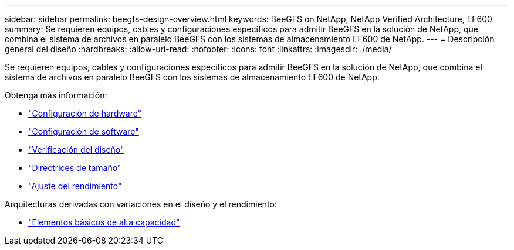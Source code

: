 ---
sidebar: sidebar 
permalink: beegfs-design-overview.html 
keywords: BeeGFS on NetApp, NetApp Verified Architecture, EF600 
summary: Se requieren equipos, cables y configuraciones específicos para admitir BeeGFS en la solución de NetApp, que combina el sistema de archivos en paralelo BeeGFS con los sistemas de almacenamiento EF600 de NetApp. 
---
= Descripción general del diseño
:hardbreaks:
:allow-uri-read: 
:nofooter: 
:icons: font
:linkattrs: 
:imagesdir: ./media/


[role="lead"]
Se requieren equipos, cables y configuraciones específicos para admitir BeeGFS en la solución de NetApp, que combina el sistema de archivos en paralelo BeeGFS con los sistemas de almacenamiento EF600 de NetApp.

Obtenga más información:

* link:beegfs-design-hardware-architecture.html["Configuración de hardware"]
* link:beegfs-design-software-architecture.html["Configuración de software"]
* link:beegfs-design-solution-verification.html["Verificación del diseño"]
* link:beegfs-design-solution-sizing-guidelines.html["Directrices de tamaño"]
* link:beegfs-design-performance-tuning.html["Ajuste del rendimiento"]


Arquitecturas derivadas con variaciones en el diseño y el rendimiento:

* link:beegfs-design-high-capacity-building-block.html["Elementos básicos de alta capacidad"]

